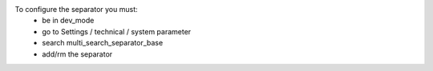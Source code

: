To configure the separator you must:
    * be in dev_mode
    * go to Settings / technical / system parameter
    * search multi_search_separator_base
    * add/rm the separator

